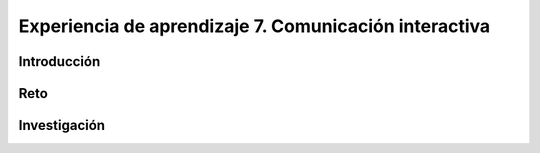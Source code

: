 Experiencia de aprendizaje 7. Comunicación interactiva
=========================================================

Introducción
--------------

Reto 
------


Investigación
-----------------------

